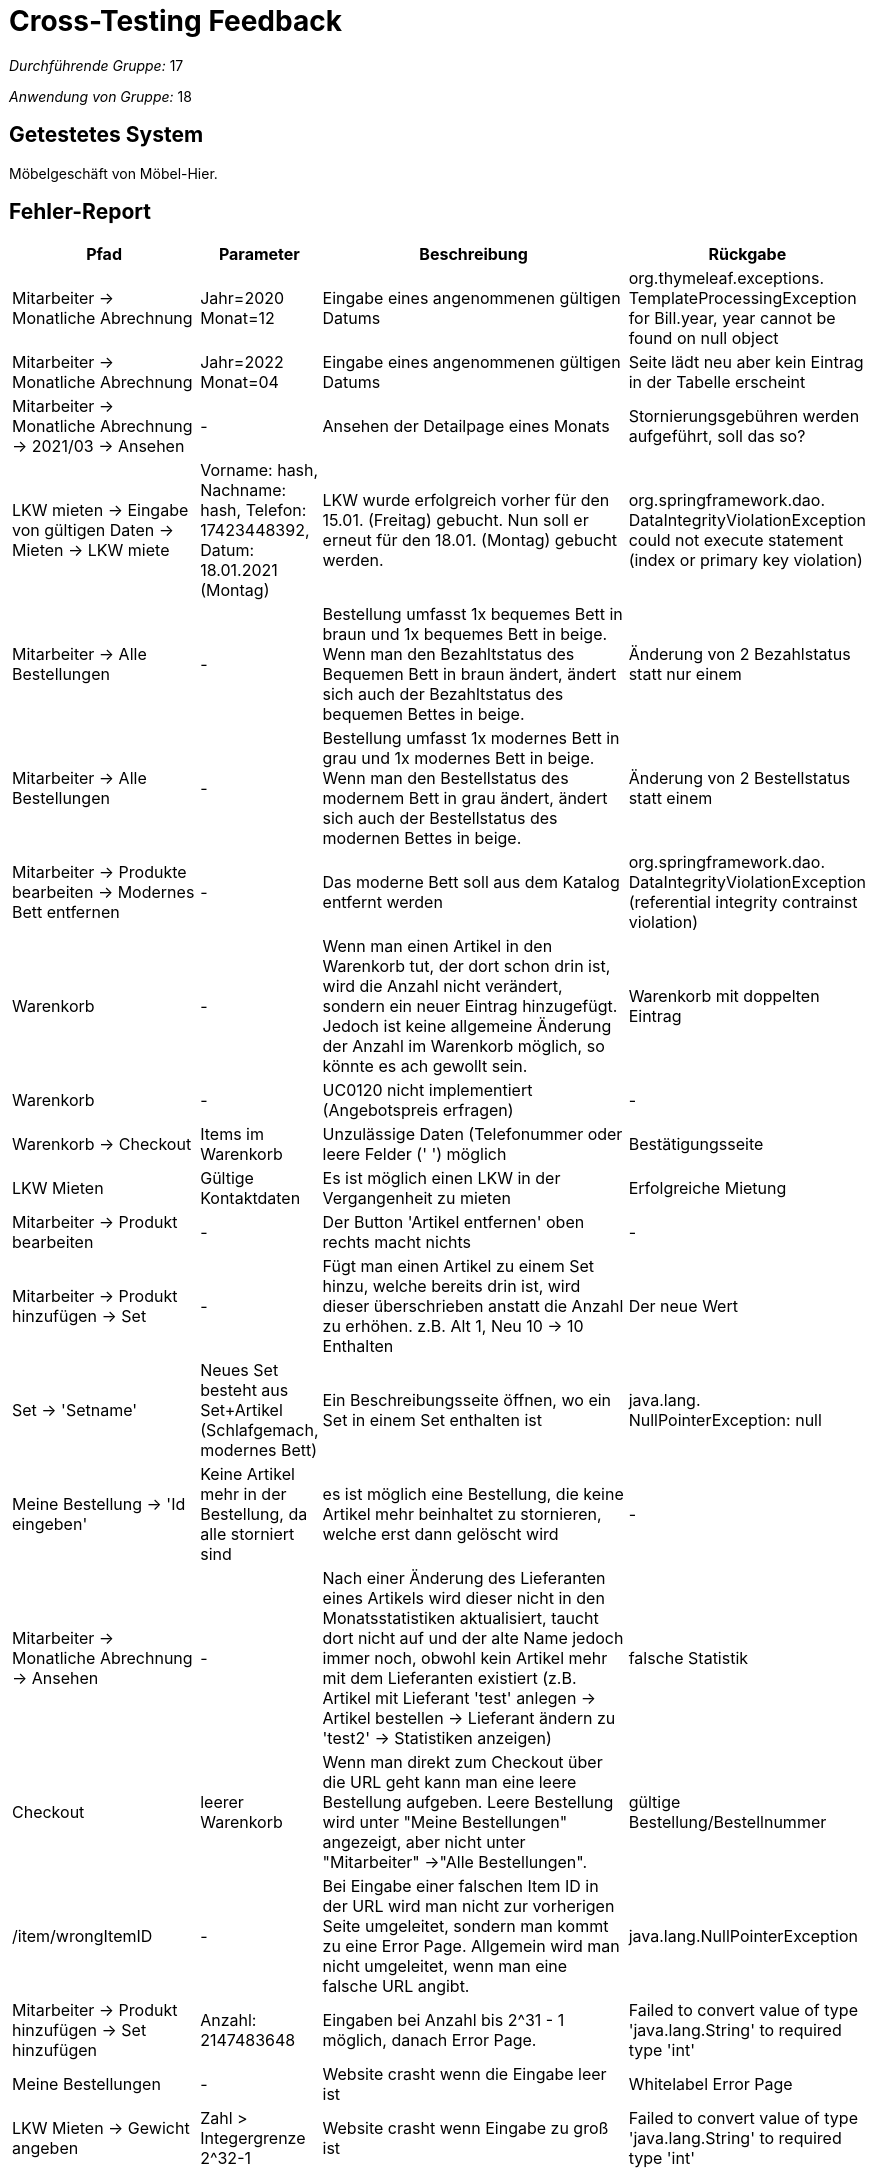 = Cross-Testing Feedback

__Durchführende Gruppe:__ 17

__Anwendung von Gruppe:__ 18

== Getestetes System
Möbelgeschäft von Möbel-Hier.

== Fehler-Report
// See http://asciidoctor.org/docs/user-manual/#tables
[options="header", cols="3a,1a,6a,1a"]
|===
|Pfad |Parameter |Beschreibung |Rückgabe
|Mitarbeiter -> Monatliche Abrechnung | Jahr=2020 Monat=12 | Eingabe eines angenommenen gültigen Datums | org.thymeleaf.exceptions. TemplateProcessingException for Bill.year, year cannot be found on null object
|Mitarbeiter -> Monatliche Abrechnung | Jahr=2022 Monat=04 | Eingabe eines angenommenen gültigen Datums | Seite lädt neu aber kein Eintrag in der Tabelle erscheint
|Mitarbeiter -> Monatliche Abrechnung -> 2021/03 -> Ansehen | - | Ansehen der Detailpage eines Monats | Stornierungsgebühren werden aufgeführt, soll das so?
|LKW mieten -> Eingabe von gültigen Daten -> Mieten -> LKW miete | Vorname: hash, Nachname: hash, Telefon: 17423448392, Datum: 18.01.2021 (Montag) | LKW wurde erfolgreich vorher für den 15.01. (Freitag) gebucht. Nun soll er erneut für den 18.01. (Montag) gebucht werden. | org.springframework.dao. DataIntegrityViolationException could not execute statement (index or primary key violation)
| Mitarbeiter -> Alle Bestellungen | - | Bestellung umfasst 1x bequemes Bett in braun und 1x bequemes Bett in beige. Wenn man den Bezahltstatus des Bequemen Bett in braun ändert, ändert sich auch der Bezahltstatus des bequemen Bettes in beige. | Änderung von 2 Bezahlstatus statt nur einem
| Mitarbeiter -> Alle Bestellungen | - | Bestellung umfasst 1x modernes Bett in grau und 1x modernes Bett in beige. Wenn man den Bestellstatus des modernem Bett in grau ändert, ändert sich auch der Bestellstatus des modernen Bettes in beige. | Änderung von 2 Bestellstatus statt einem
| Mitarbeiter -> Produkte bearbeiten -> Modernes Bett entfernen | - | Das moderne Bett soll aus dem Katalog entfernt werden | org.springframework.dao. DataIntegrityViolationException (referential integrity contrainst violation)
| Warenkorb | - | Wenn man einen Artikel in den Warenkorb tut, der dort schon drin ist, wird die Anzahl nicht verändert, sondern ein neuer Eintrag hinzugefügt. Jedoch ist keine allgemeine Änderung der Anzahl im Warenkorb möglich, so könnte es ach gewollt sein. | Warenkorb mit doppelten Eintrag
|Warenkorb| -| UC0120 nicht implementiert (Angebotspreis erfragen)| -
| Warenkorb -> Checkout | Items im Warenkorb | Unzulässige Daten (Telefonummer oder leere Felder (' ') möglich | Bestätigungsseite
| LKW Mieten | Gültige Kontaktdaten | Es ist möglich einen LKW in der Vergangenheit zu mieten | Erfolgreiche Mietung
|Mitarbeiter -> Produkt bearbeiten | - | Der Button 'Artikel entfernen' oben rechts macht nichts | -
| Mitarbeiter -> Produkt hinzufügen -> Set | - | Fügt man einen Artikel zu einem Set hinzu, welche bereits drin ist, wird dieser überschrieben anstatt die Anzahl zu erhöhen. z.B. Alt 1, Neu 10 -> 10 Enthalten | Der neue Wert
| Set -> 'Setname' | Neues Set besteht aus Set+Artikel (Schlafgemach, modernes Bett) | Ein Beschreibungsseite öffnen, wo ein Set in einem Set enthalten ist | java.lang. NullPointerException: null
| Meine Bestellung -> 'Id eingeben' | Keine Artikel mehr in der Bestellung, da alle storniert sind | es ist möglich eine Bestellung, die keine Artikel mehr beinhaltet zu stornieren, welche erst dann gelöscht wird | -
| Mitarbeiter -> Monatliche Abrechnung -> Ansehen | - | Nach einer Änderung des Lieferanten eines Artikels wird dieser nicht in den Monatsstatistiken aktualisiert, taucht dort nicht auf und der alte Name jedoch immer noch, obwohl kein Artikel mehr mit dem Lieferanten existiert (z.B. Artikel mit Lieferant 'test' anlegen -> Artikel bestellen -> Lieferant ändern zu 'test2' -> Statistiken anzeigen) | falsche Statistik
| Checkout | leerer Warenkorb | Wenn man direkt zum Checkout über die URL geht kann man eine leere Bestellung aufgeben.
Leere Bestellung wird unter "Meine Bestellungen" angezeigt, aber nicht unter "Mitarbeiter" ->"Alle Bestellungen". | gültige Bestellung/Bestellnummer
| /item/wrongItemID | - | Bei Eingabe einer falschen Item ID in der URL wird man nicht zur vorherigen Seite umgeleitet, sondern man kommt zu eine Error Page. 
Allgemein wird man nicht umgeleitet, wenn man eine falsche URL angibt. | java.lang.NullPointerException
| Mitarbeiter -> Produkt hinzufügen -> Set hinzufügen | Anzahl: 2147483648 | Eingaben bei Anzahl bis 2^31 - 1 möglich, danach Error Page. | Failed to convert value of type 'java.lang.String' to required type 'int' 
| Meine Bestellungen | - | Website crasht wenn die Eingabe leer ist | Whitelabel Error Page
| LKW Mieten -> Gewicht angeben | Zahl > Integergrenze 2^32-1 | Website crasht wenn Eingabe zu groß ist | Failed to convert value of type 'java.lang.String' to required type 'int' 
|===

* Optik der Anwendung
* Fehlende Features
* Interaktion mit der Anwendung (Usability)

== Sonstiges
- Bestellung/Artikel stornieren löscht den ganzen Artikel/ die Bestellung anstatt den Status zu ändern
- Status Änderung der Bestellung kann nur in eine Richtung durchgeführt werden vom Mitarbeiter
** 'Nicht bestellt' -> 'Bestellt' -> 'Auf dem Weg' -> 'im Lager'
** Nicht klar was "nicht bestellt" aussagt
** Warum gibt es kein "Abgeschlossen" oder ähnliches?
- Artiklmenge die man auf einmal hinzufügen kann ist maximal 50 beißt sich mit F003
- F007 ist nicht erfüllt, man kann keine Artikel umbestellen
- F009 nicht komplett erfüllt, es fehlt der Vergleich zu Vormonat (bzw. muss man sich den Vormonat selbst hinzufügen und den Vergleich selbst durchführen)
- Manche Items gibt es doppelt im Katalog, warum?
- Warum sind nur deutsche Telefonnummern erlaubt?
- Beim Riesenbett gibt es "Es existiert keine Optionsauswahl", aber andere Items mit nur einer Variante als Option z.B: Holzbett (nur dunkelbraun), haben eine Optionsauswahl. Machen Items mit 0 Optionen Sinn?

== Verbesserungsvorschläge
* Einheitliche Framework Nutzung für die UI. Ihr nutzt Semantic UI auf einigen Seiten, aber dann auf anderen Seiten wieder eigenes CSS. 
